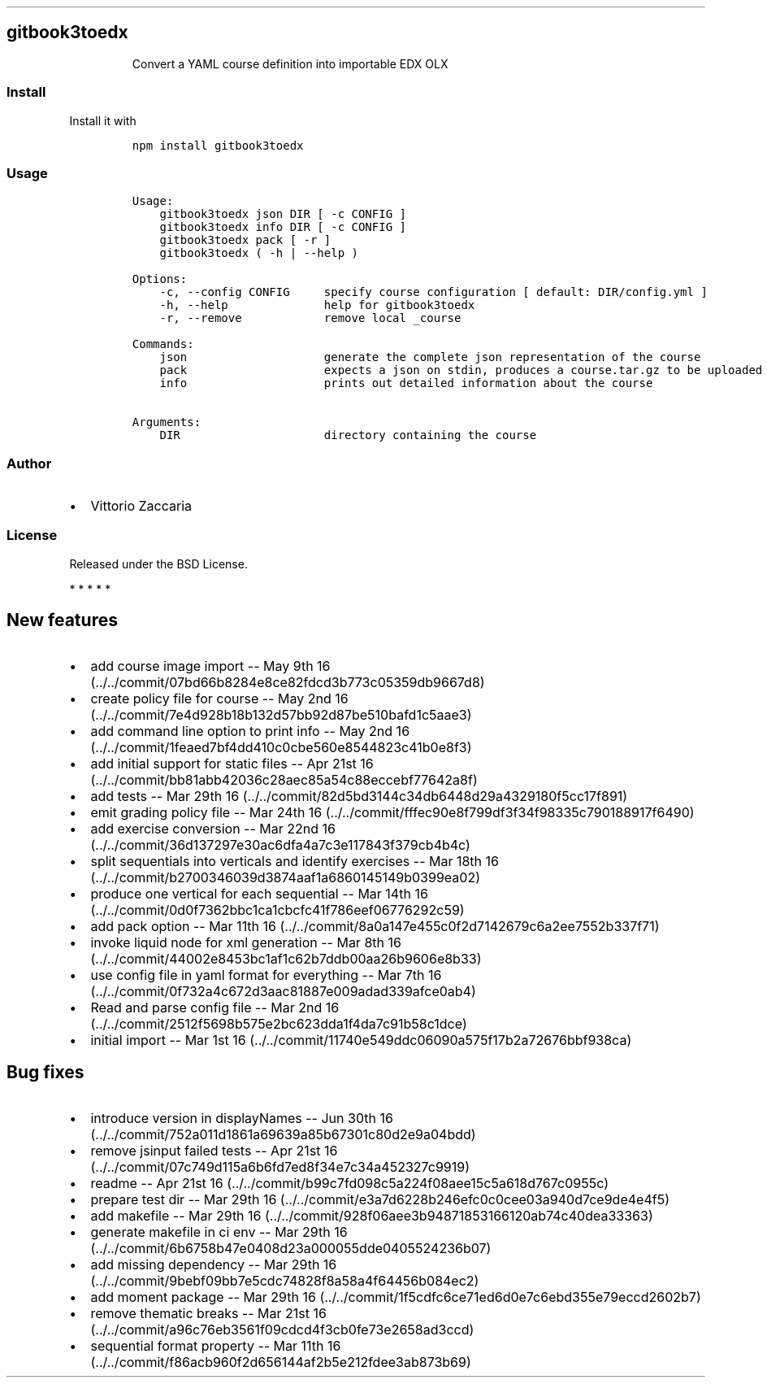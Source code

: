 .TH "" "" "" "" ""
.SH gitbook3toedx
.RS
.PP
Convert a YAML course definition into importable EDX OLX
.RE
.SS Install
.PP
Install it with
.IP
.nf
\f[C]
npm\ install\ gitbook3toedx
\f[]
.fi
.SS Usage
.IP
.nf
\f[C]
Usage:
\ \ \ \ gitbook3toedx\ json\ DIR\ [\ \-c\ CONFIG\ ]
\ \ \ \ gitbook3toedx\ info\ DIR\ [\ \-c\ CONFIG\ ]
\ \ \ \ gitbook3toedx\ pack\ [\ \-r\ ]
\ \ \ \ gitbook3toedx\ (\ \-h\ |\ \-\-help\ )

Options:
\ \ \ \ \-c,\ \-\-config\ CONFIG\ \ \ \ \ specify\ course\ configuration\ [\ default:\ DIR/config.yml\ ]
\ \ \ \ \-h,\ \-\-help\ \ \ \ \ \ \ \ \ \ \ \ \ \ help\ for\ gitbook3toedx
\ \ \ \ \-r,\ \-\-remove\ \ \ \ \ \ \ \ \ \ \ \ remove\ local\ _course

Commands:
\ \ \ \ json\ \ \ \ \ \ \ \ \ \ \ \ \ \ \ \ \ \ \ \ generate\ the\ complete\ json\ representation\ of\ the\ course
\ \ \ \ pack\ \ \ \ \ \ \ \ \ \ \ \ \ \ \ \ \ \ \ \ expects\ a\ json\ on\ stdin,\ produces\ a\ course.tar.gz\ to\ be\ uploaded
\ \ \ \ info\ \ \ \ \ \ \ \ \ \ \ \ \ \ \ \ \ \ \ \ prints\ out\ detailed\ information\ about\ the\ course

Arguments:
\ \ \ \ DIR\ \ \ \ \ \ \ \ \ \ \ \ \ \ \ \ \ \ \ \ \ directory\ containing\ the\ course
\f[]
.fi
.SS Author
.IP \[bu] 2
Vittorio Zaccaria
.SS License
.PP
Released under the BSD License.
.PP
   *   *   *   *   *
.SH New features
.IP \[bu] 2
add course image import \-\- May 9th
16 (../../commit/07bd66b8284e8ce82fdcd3b773c05359db9667d8)
.IP \[bu] 2
create policy file for course \-\- May 2nd
16 (../../commit/7e4d928b18b132d57bb92d87be510bafd1c5aae3)
.IP \[bu] 2
add command line option to print info \-\- May 2nd
16 (../../commit/1feaed7bf4dd410c0cbe560e8544823c41b0e8f3)
.IP \[bu] 2
add initial support for static files \-\- Apr 21st
16 (../../commit/bb81abb42036c28aec85a54c88eccebf77642a8f)
.IP \[bu] 2
add tests \-\- Mar 29th
16 (../../commit/82d5bd3144c34db6448d29a4329180f5cc17f891)
.IP \[bu] 2
emit grading policy file \-\- Mar 24th
16 (../../commit/fffec90e8f799df3f34f98335c790188917f6490)
.IP \[bu] 2
add exercise conversion \-\- Mar 22nd
16 (../../commit/36d137297e30ac6dfa4a7c3e117843f379cb4b4c)
.IP \[bu] 2
split sequentials into verticals and identify exercises \-\- Mar 18th
16 (../../commit/b2700346039d3874aaf1a6860145149b0399ea02)
.IP \[bu] 2
produce one vertical for each sequential \-\- Mar 14th
16 (../../commit/0d0f7362bbc1ca1cbcfc41f786eef06776292c59)
.IP \[bu] 2
add pack option \-\- Mar 11th
16 (../../commit/8a0a147e455c0f2d7142679c6a2ee7552b337f71)
.IP \[bu] 2
invoke liquid node for xml generation \-\- Mar 8th
16 (../../commit/44002e8453bc1af1c62b7ddb00aa26b9606e8b33)
.IP \[bu] 2
use config file in yaml format for everything \-\- Mar 7th
16 (../../commit/0f732a4c672d3aac81887e009adad339afce0ab4)
.IP \[bu] 2
Read and parse config file \-\- Mar 2nd
16 (../../commit/2512f5698b575e2bc623dda1f4da7c91b58c1dce)
.IP \[bu] 2
initial import \-\- Mar 1st
16 (../../commit/11740e549ddc06090a575f17b2a72676bbf938ca)
.SH Bug fixes
.IP \[bu] 2
introduce version in displayNames \-\- Jun 30th
16 (../../commit/752a011d1861a69639a85b67301c80d2e9a04bdd)
.IP \[bu] 2
remove jsinput failed tests \-\- Apr 21st
16 (../../commit/07c749d115a6b6fd7ed8f34e7c34a452327c9919)
.IP \[bu] 2
readme \-\- Apr 21st
16 (../../commit/b99c7fd098c5a224f08aee15c5a618d767c0955c)
.IP \[bu] 2
prepare test dir \-\- Mar 29th
16 (../../commit/e3a7d6228b246efc0c0cee03a940d7ce9de4e4f5)
.IP \[bu] 2
add makefile \-\- Mar 29th
16 (../../commit/928f06aee3b94871853166120ab74c40dea33363)
.IP \[bu] 2
generate makefile in ci env \-\- Mar 29th
16 (../../commit/6b6758b47e0408d23a000055dde0405524236b07)
.IP \[bu] 2
add missing dependency \-\- Mar 29th
16 (../../commit/9bebf09bb7e5cdc74828f8a58a4f64456b084ec2)
.IP \[bu] 2
add moment package \-\- Mar 29th
16 (../../commit/1f5cdfc6ce71ed6d0e7c6ebd355e79eccd2602b7)
.IP \[bu] 2
remove thematic breaks \-\- Mar 21st
16 (../../commit/a96c76eb3561f09cdcd4f3cb0fe73e2658ad3ccd)
.IP \[bu] 2
sequential format property \-\- Mar 11th
16 (../../commit/f86acb960f2d656144af2b5e212fdee3ab873b69)
